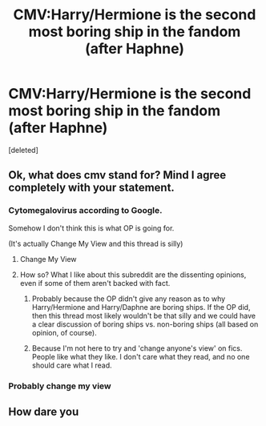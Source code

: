 #+TITLE: CMV:Harry/Hermione is the second most boring ship in the fandom (after Haphne)

* CMV:Harry/Hermione is the second most boring ship in the fandom (after Haphne)
:PROPERTIES:
:Score: 0
:DateUnix: 1563812101.0
:DateShort: 2019-Jul-22
:FlairText: Discussion
:END:
[deleted]


** Ok, what does cmv stand for? Mind I agree completely with your statement.
:PROPERTIES:
:Score: 2
:DateUnix: 1563812343.0
:DateShort: 2019-Jul-22
:END:

*** Cytomegalovirus according to Google.

Somehow I don't think this is what OP is going for.

(It's actually Change My View and this thread is silly)
:PROPERTIES:
:Score: 5
:DateUnix: 1563812411.0
:DateShort: 2019-Jul-22
:END:

**** Change My View
:PROPERTIES:
:Author: Bleepbloopbotz2
:Score: 1
:DateUnix: 1563812463.0
:DateShort: 2019-Jul-22
:END:


**** How so? What I like about this subreddit are the dissenting opinions, even if some of them aren't backed with fact.
:PROPERTIES:
:Score: 1
:DateUnix: 1563812628.0
:DateShort: 2019-Jul-22
:END:

***** Probably because the OP didn't give any reason as to why Harry/Hermione and Harry/Daphne are boring ships. If the OP did, then this thread most likely wouldn't be that silly and we could have a clear discussion of boring ships vs. non-boring ships (all based on opinion, of course).
:PROPERTIES:
:Author: emong757
:Score: 4
:DateUnix: 1563813897.0
:DateShort: 2019-Jul-22
:END:


***** Because I'm not here to try and 'change anyone's view' on fics. People like what they like. I don't care what they read, and no one should care what I read.
:PROPERTIES:
:Score: 1
:DateUnix: 1563814349.0
:DateShort: 2019-Jul-22
:END:


*** Probably change my view
:PROPERTIES:
:Author: Dobraine91
:Score: 1
:DateUnix: 1563812452.0
:DateShort: 2019-Jul-22
:END:


** How dare you
:PROPERTIES:
:Author: flingerdinger
:Score: 1
:DateUnix: 1563813659.0
:DateShort: 2019-Jul-22
:END:
